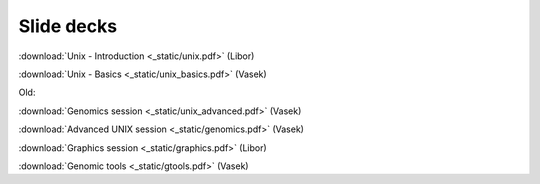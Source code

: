 Slide decks
===========

:download:`Unix - Introduction <_static/unix.pdf>` (Libor)

:download:`Unix - Basics <_static/unix_basics.pdf>` (Vasek)

Old:

:download:`Genomics session <_static/unix_advanced.pdf>` (Vasek)

:download:`Advanced UNIX session <_static/genomics.pdf>` (Vasek)

:download:`Graphics session <_static/graphics.pdf>` (Libor)

:download:`Genomic tools <_static/gtools.pdf>` (Vasek)
